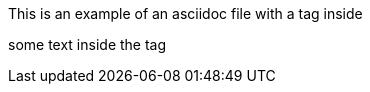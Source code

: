 This is an example of an asciidoc file with a tag inside

// tag::testtag[]
some text inside the tag
// end::testtag[]